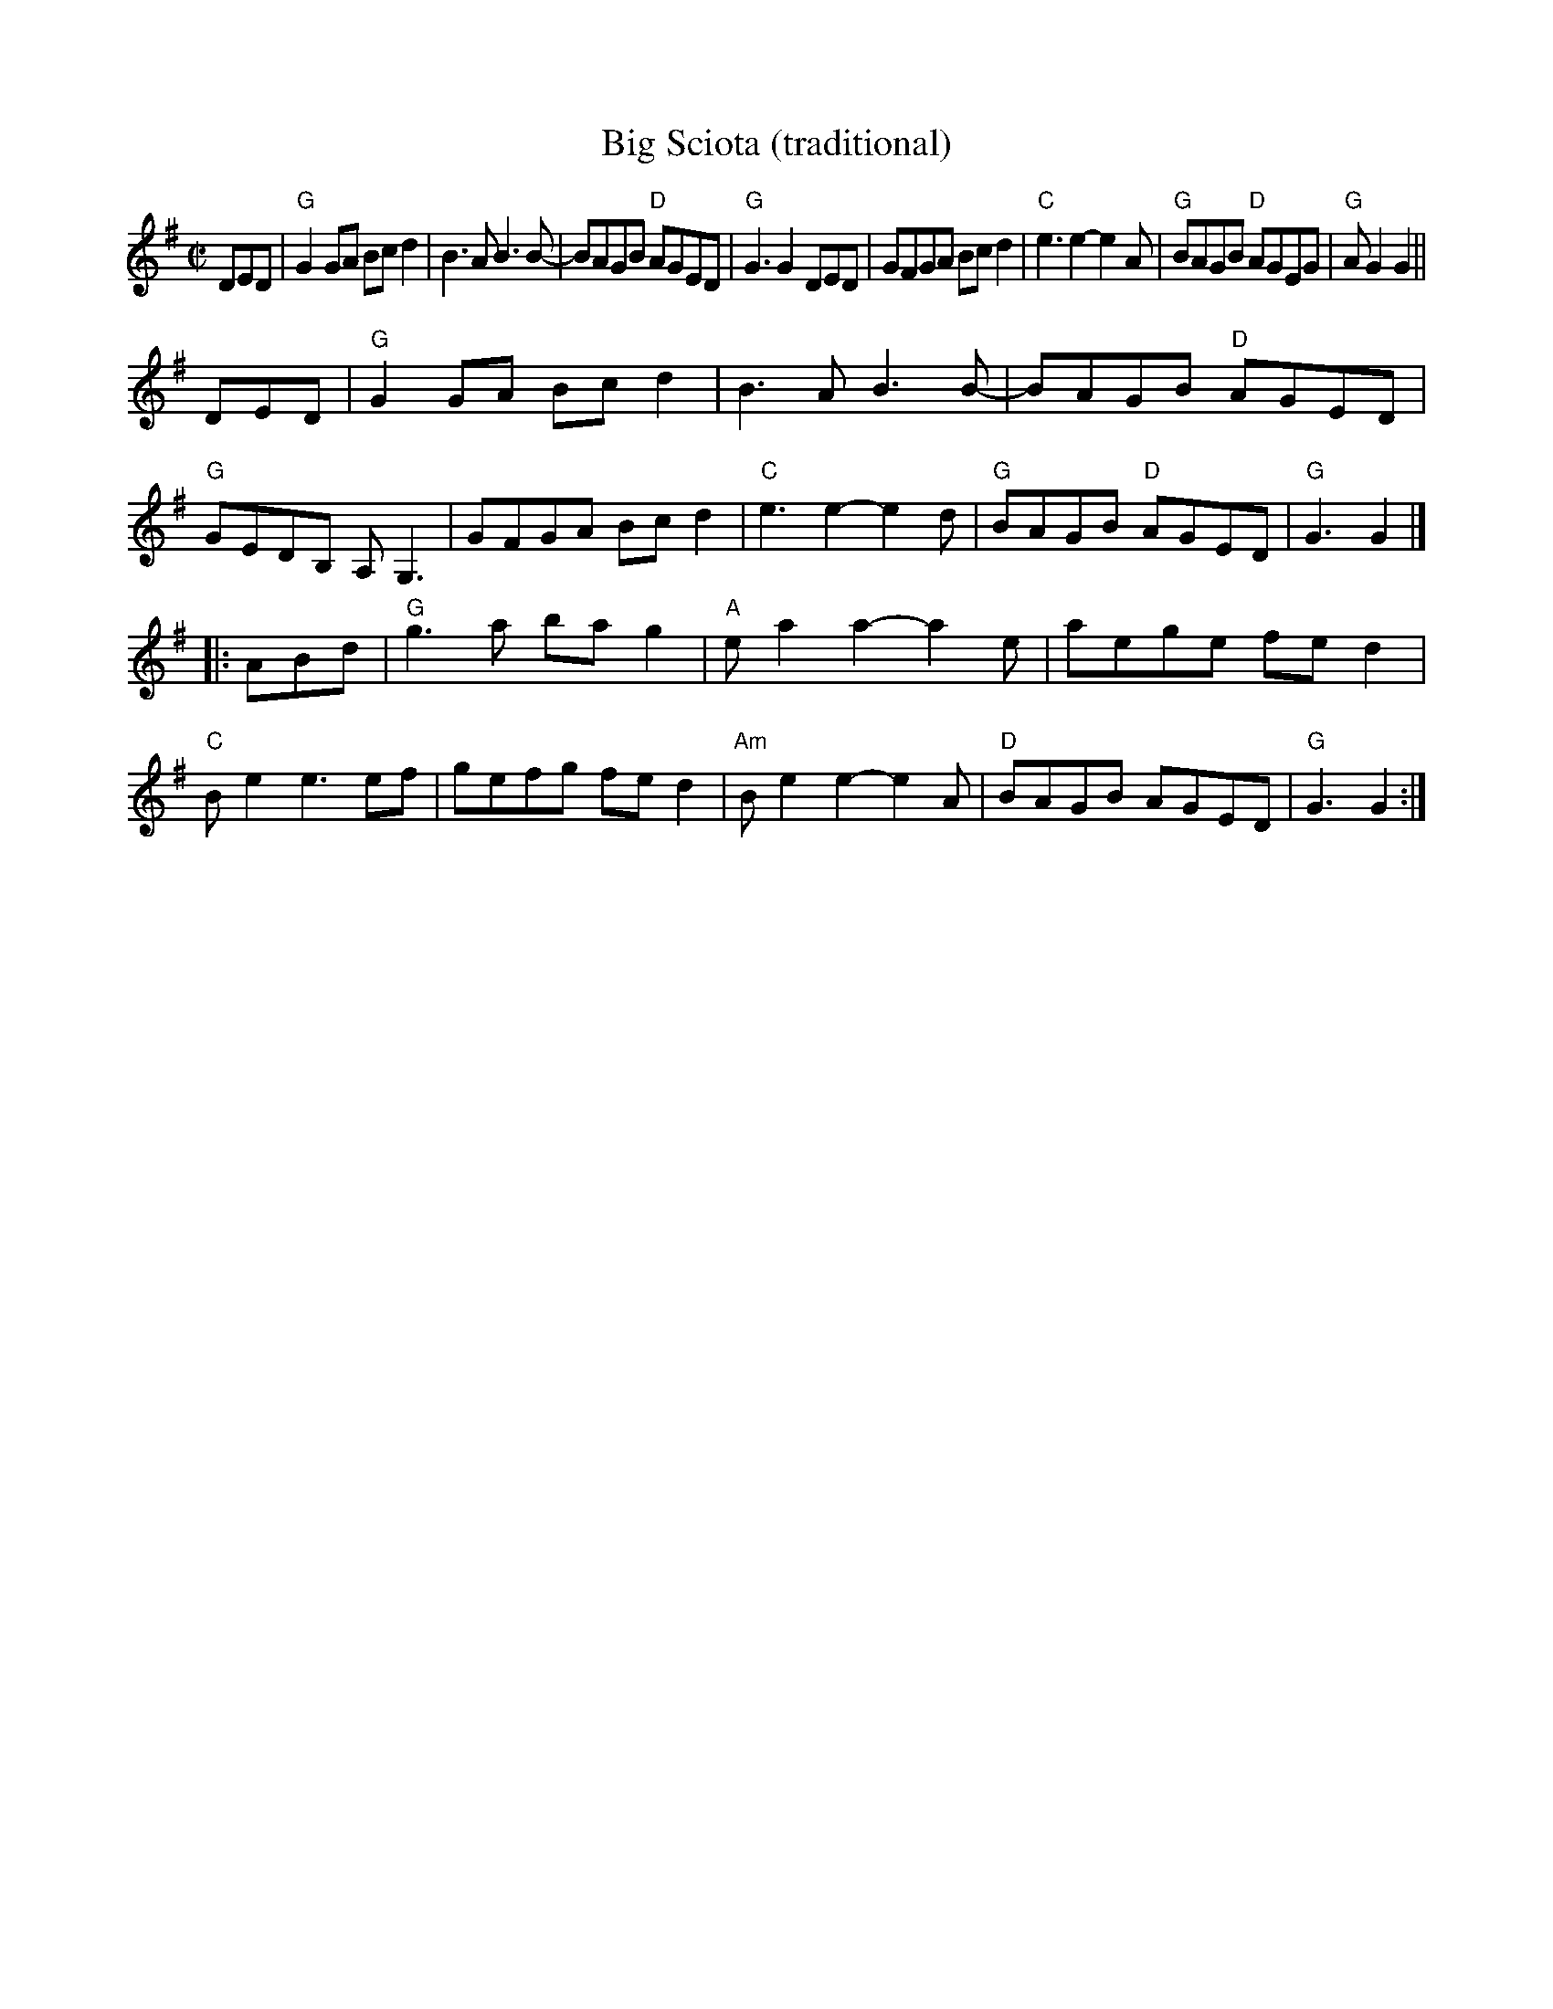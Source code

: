 X:1
T:Big Sciota (traditional)
M:C|
L:1/8
K:G
%
DED |\
"G"G2GA Bcd2 | B3A B3 B- | BAGB "D"AGED | "G"G3 G2 DED |\
GFGA Bcd2 | "C"e3 e2-e2A | "G"BAGB "D"AGEG | "G"AG2 G2 || 
DED |\
"G"G2GA Bcd2 | B3A B3B- | BAGB "D"AGED | "G"GEDB, A,G,3 |\
GFGA Bcd2 | "C"e3 e2- e2d | "G"BAGB "D"AGED | "G"G3 G2 |]
|: ABd |\
"G"g3a ba g2 | "A"e a2a2- a2e | aege fe d2 | "C"Be2 e3ef |\
gefg fed2 | "Am"Be2 e2- e2A | "D"BAGB AGED | "G"G3 G2 :|
